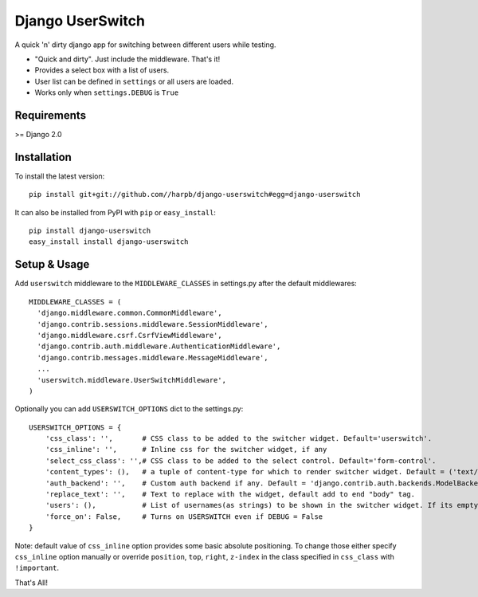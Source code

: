 =================
Django UserSwitch
=================

A quick 'n' dirty django app for switching between different users while testing.

* "Quick and dirty". Just include the middleware. That's it!
* Provides a select box with a list of users.
* User list can be defined in ``settings`` or all users are loaded.
* Works only when ``settings.DEBUG`` is ``True``

------------
Requirements
------------

>= Django 2.0

------------
Installation
------------

To install the latest version:: 

    pip install git+git://github.com//harpb/django-userswitch#egg=django-userswitch

It can also be installed from PyPI with ``pip`` or ``easy_install``::

    pip install django-userswitch
    easy_install install django-userswitch

-------------
Setup & Usage
-------------


Add ``userswitch`` middleware to the ``MIDDLEWARE_CLASSES`` in settings.py after the default middlewares::

  MIDDLEWARE_CLASSES = (
    'django.middleware.common.CommonMiddleware',
    'django.contrib.sessions.middleware.SessionMiddleware',
    'django.middleware.csrf.CsrfViewMiddleware',
    'django.contrib.auth.middleware.AuthenticationMiddleware',
    'django.contrib.messages.middleware.MessageMiddleware',
    ...
    'userswitch.middleware.UserSwitchMiddleware',
  )


Optionally you can add ``USERSWITCH_OPTIONS`` dict to the settings.py::

    USERSWITCH_OPTIONS = {
        'css_class': '',       # CSS class to be added to the switcher widget. Default='userswitch'.
        'css_inline': '',      # Inline css for the switcher widget, if any
        'select_css_class': '',# CSS class to be added to the select control. Default='form-control'.
        'content_types': (),   # a tuple of content-type for which to render switcher widget. Default = ('text/html', 'application/xhtml+xml')
        'auth_backend': '',    # Custom auth backend if any. Default = 'django.contrib.auth.backends.ModelBackend'
        'replace_text': '',    # Text to replace with the widget, default add to end "body" tag.
        'users': (),           # List of usernames(as strings) to be shown in the switcher widget. If its empty, all users are loaded.
        'force_on': False,     # Turns on USERSWITCH even if DEBUG = False
    }


Note: default value of ``css_inline`` option provides some basic absolute 
positioning. To change those either specify ``css_inline`` option
manually or override ``position``, ``top``, ``right``, ``z-index`` in the class
specified in ``css_class`` with ``!important``.


That's All!
